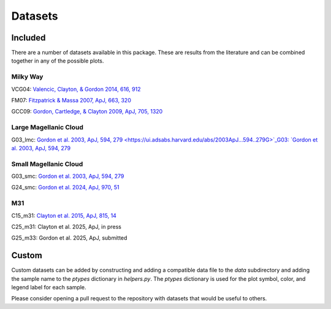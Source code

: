 .. _datasets:

########
Datasets
########

========
Included
========

There are a number of datasets available in this package.  These are results from the literature
and can be combined together in any of the possible plots.  

Milky Way
---------

VCG04: `Valencic, Clayton, & Gordon 2014, 616, 912
<https://ui.adsabs.harvard.edu/abs/2004ApJ...616..912V>`_

.. plot::

    import matplotlib.pyplot as plt
    from extinction_ensemble_props.plot_1d_distributions import plot_1d_dist

    fontsize = 20
    font = {"size": fontsize}
    plt.rc("font", **font)
    plt.rc("lines", linewidth=2)
    plt.rc("axes", linewidth=2)
    plt.rc("xtick.major", width=2)
    plt.rc("ytick.major", width=2)

    fsize = (12, 8)
    fig, ax = plt.subplots(nrows=2, figsize=fsize)

    plot_1d_dist(ax[0], ["VCG04"], "AV", fit=True)
    plot_1d_dist(ax[1], ["VCG04"], "RV", fit=True)

    fig.tight_layout()
    plt.show()

FM07: `Fitzpatrick & Massa 2007, ApJ, 663, 320
<https://ui.adsabs.harvard.edu/abs/2007ApJ...663..320F>`_

.. plot::

    import matplotlib.pyplot as plt
    from extinction_ensemble_props.plot_1d_distributions import plot_1d_dist

    fontsize = 20
    font = {"size": fontsize}
    plt.rc("font", **font)
    plt.rc("lines", linewidth=2)
    plt.rc("axes", linewidth=2)
    plt.rc("xtick.major", width=2)
    plt.rc("ytick.major", width=2)

    fsize = (12, 8)
    fig, ax = plt.subplots(nrows=2, figsize=fsize)

    plot_1d_dist(ax[0], ["FM07"], "AV", fit=True)
    plot_1d_dist(ax[1], ["FM07"], "RV", fit=True)

    fig.tight_layout()
    plt.show()

GCC09: `Gordon, Cartledge, & Clayton 2009, ApJ, 705, 1320
<https://ui.adsabs.harvard.edu/abs/2009ApJ...705.1320G>`_

.. plot::

    import matplotlib.pyplot as plt
    from extinction_ensemble_props.plot_1d_distributions import plot_1d_dist

    fontsize = 20
    font = {"size": fontsize}
    plt.rc("font", **font)
    plt.rc("lines", linewidth=2)
    plt.rc("axes", linewidth=2)
    plt.rc("xtick.major", width=2)
    plt.rc("ytick.major", width=2)

    fsize = (12, 8)
    fig, ax = plt.subplots(nrows=2, figsize=fsize)

    plot_1d_dist(ax[0], ["GCC09"], "AV", fit=True)
    plot_1d_dist(ax[1], ["GCC09"], "RV", fit=True)

    fig.tight_layout()
    plt.show()

Large Magellanic Cloud
----------------------

G03_lmc: `Gordon et al. 2003, ApJ, 594, 279
<https://ui.adsabs.harvard.edu/abs/2003ApJ...594..279G>`_G03: `Gordon et al. 2003, ApJ, 594, 279
<https://ui.adsabs.harvard.edu/abs/2003ApJ...594..279G>`_

.. plot::

    import matplotlib.pyplot as plt
    from extinction_ensemble_props.plot_1d_distributions import plot_1d_dist

    fontsize = 20
    font = {"size": fontsize}
    plt.rc("font", **font)
    plt.rc("lines", linewidth=2)
    plt.rc("axes", linewidth=2)
    plt.rc("xtick.major", width=2)
    plt.rc("ytick.major", width=2)

    fsize = (12, 8)
    fig, ax = plt.subplots(nrows=2, figsize=fsize)

    plot_1d_dist(ax[0], ["G03_lmc"], "AV", fit=True)
    plot_1d_dist(ax[1], ["G03_lmc"], "RV", fit=True)

    fig.tight_layout()
    plt.show()

Small Magellanic Cloud
----------------------

G03_smc: `Gordon et al. 2003, ApJ, 594, 279
<https://ui.adsabs.harvard.edu/abs/2003ApJ...594..279G>`_

.. plot::

    import matplotlib.pyplot as plt
    from extinction_ensemble_props.plot_1d_distributions import plot_1d_dist

    fontsize = 20
    font = {"size": fontsize}
    plt.rc("font", **font)
    plt.rc("lines", linewidth=2)
    plt.rc("axes", linewidth=2)
    plt.rc("xtick.major", width=2)
    plt.rc("ytick.major", width=2)

    fsize = (12, 8)
    fig, ax = plt.subplots(nrows=2, figsize=fsize)

    plot_1d_dist(ax[0], ["G03_smc"], "AV", fit=True)
    plot_1d_dist(ax[1], ["G03_smc"], "RV", fit=True)

    fig.tight_layout()
    plt.show()

G24_smc: `Gordon et al. 2024, ApJ, 970, 51
<https://ui.adsabs.harvard.edu/abs/2024ApJ...970...51G>`_

.. plot::

    import matplotlib.pyplot as plt
    from extinction_ensemble_props.plot_1d_distributions import plot_1d_dist

    fontsize = 20
    font = {"size": fontsize}
    plt.rc("font", **font)
    plt.rc("lines", linewidth=2)
    plt.rc("axes", linewidth=2)
    plt.rc("xtick.major", width=2)
    plt.rc("ytick.major", width=2)

    fsize = (12, 8)
    fig, ax = plt.subplots(nrows=2, figsize=fsize)

    plot_1d_dist(ax[0], ["G24_smc"], "AV", fit=True)
    plot_1d_dist(ax[1], ["G24_smc"], "RV", fit=True)

    fig.tight_layout()
    plt.show()

M31
---

C15_m31: `Clayton et al. 2015, ApJ, 815, 14
<https://scixplorer.org/abs/2015ApJ...815...14C/abstract>`_

.. plot::

    import matplotlib.pyplot as plt
    from extinction_ensemble_props.plot_1d_distributions import plot_1d_dist

    fontsize = 20
    font = {"size": fontsize}
    plt.rc("font", **font)
    plt.rc("lines", linewidth=2)
    plt.rc("axes", linewidth=2)
    plt.rc("xtick.major", width=2)
    plt.rc("ytick.major", width=2)

    fsize = (12, 8)
    fig, ax = plt.subplots(nrows=2, figsize=fsize)

    plot_1d_dist(ax[0], ["C15_m31"], "AV", fit=True)
    plot_1d_dist(ax[1], ["C15_m31"], "RV", fit=True)

    fig.tight_layout()
    plt.show()


C25_m31: Clayton et al. 2025, ApJ, in press

.. plot::

    import matplotlib.pyplot as plt
    from extinction_ensemble_props.plot_1d_distributions import plot_1d_dist

    fontsize = 20
    font = {"size": fontsize}
    plt.rc("font", **font)
    plt.rc("lines", linewidth=2)
    plt.rc("axes", linewidth=2)
    plt.rc("xtick.major", width=2)
    plt.rc("ytick.major", width=2)

    fsize = (12, 8)
    fig, ax = plt.subplots(nrows=2, figsize=fsize)

    plot_1d_dist(ax[0], ["C25_m31"], "AV", fit=True)
    plot_1d_dist(ax[1], ["C25_m31"], "RV", fit=True)

    fig.tight_layout()
    plt.show()


G25_m33: Gordon et al. 2025, ApJ, submitted

.. plot::

    import matplotlib.pyplot as plt
    from extinction_ensemble_props.plot_1d_distributions import plot_1d_dist

    fontsize = 20
    font = {"size": fontsize}
    plt.rc("font", **font)
    plt.rc("lines", linewidth=2)
    plt.rc("axes", linewidth=2)
    plt.rc("xtick.major", width=2)
    plt.rc("ytick.major", width=2)

    fsize = (12, 8)
    fig, ax = plt.subplots(nrows=2, figsize=fsize)

    plot_1d_dist(ax[0], ["G25_m33"], "AV", fit=True)
    plot_1d_dist(ax[1], ["G25_m33"], "RV", fit=True)

    fig.tight_layout()
    plt.show()

======
Custom
======

Custom datasets can be added by constructing and adding a compatible data file to the `data` subdirectory
and adding the sample name to the `ptypes` dictionary in `helpers.py`.  The `ptypes` dictionary is used
for the plot symbol, color, and legend label for each sample. 

Please consider opening a pull request to the repository with datasets that would be useful to others.